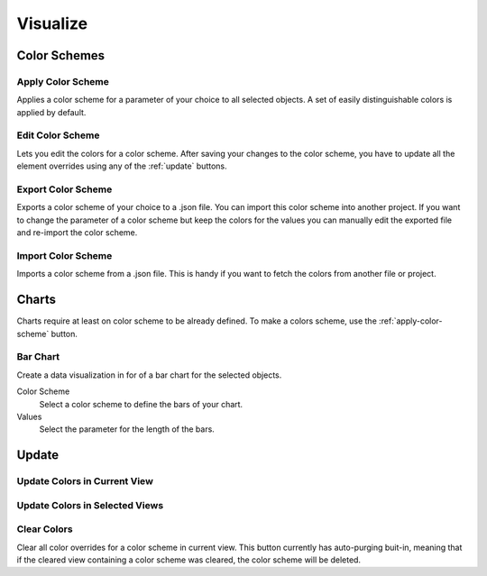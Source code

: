 Visualize
=========

.. _color-schemes:

Color Schemes
+++++++++++++

.. _apply-color-scheme:

Apply Color Scheme
------------------

Applies a color scheme for a parameter of your choice to all selected objects. A set of easily distinguishable colors is applied by default.

Edit Color Scheme
------------------

Lets you edit the colors for a color scheme. After saving your changes to the color scheme, you have to update all the element overrides using any of the :ref:`update` buttons.

Export Color Scheme
-------------------

Exports a color scheme of your choice to a .json file. You can import this color scheme into another project. If you want to change the parameter of a color scheme but keep the colors for the values you can manually edit the exported file and re-import the color scheme.

Import Color Scheme
-------------------

Imports a color scheme from a .json file. This is handy if you want to fetch the colors from another file or project.


Charts
++++++

Charts require at least on color scheme to be already defined. 
To make a colors scheme, use the :ref:`apply-color-scheme` button.

Bar Chart
---------

Create a data visualization in for of a bar chart for the selected objects.

Color Scheme
    Select a color scheme to define the bars of your chart.

Values  
    Select the parameter for the length of the bars.


.. _update:

Update
++++++

Update Colors in Current View
-----------------------------

Update Colors in Selected Views
-------------------------------


Clear Colors
------------

Clear all color overrides for a color scheme in current view. This button currently has auto-purging buit-in, meaning that if the cleared view containing a color scheme was cleared, the color scheme will be deleted.